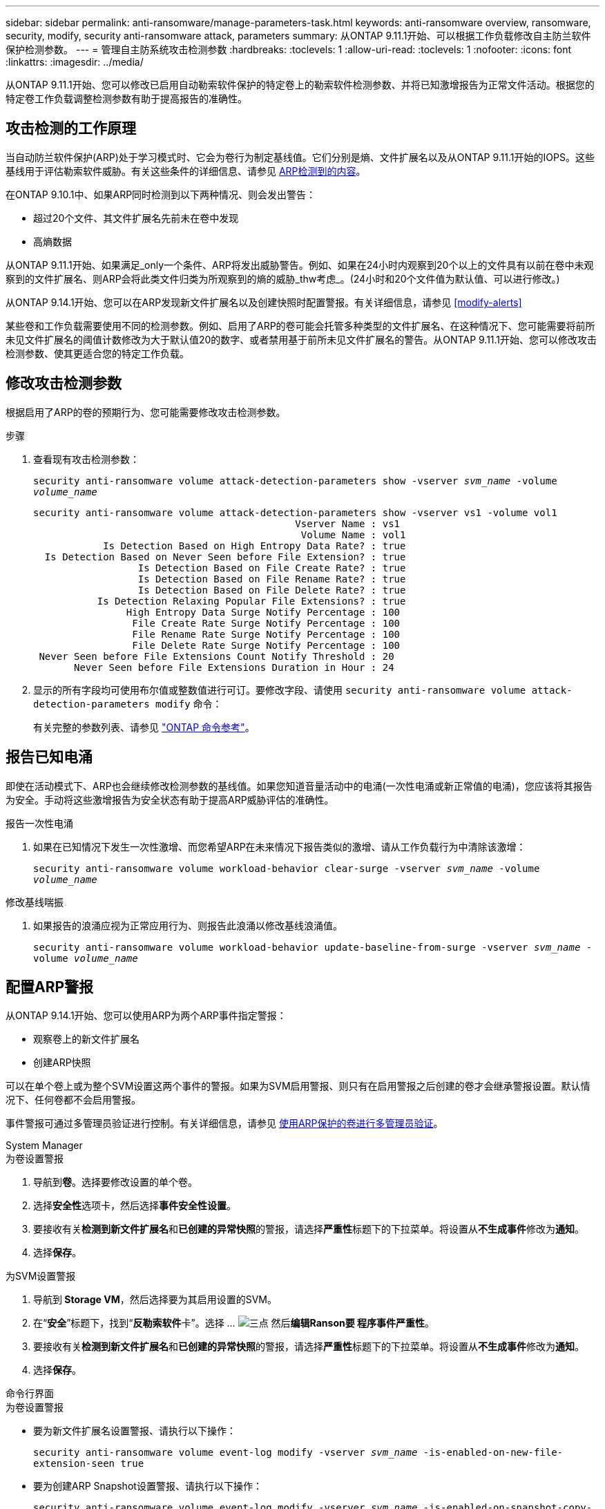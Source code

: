 ---
sidebar: sidebar 
permalink: anti-ransomware/manage-parameters-task.html 
keywords: anti-ransomware overview, ransomware, security, modify, security anti-ransomware attack, parameters 
summary: 从ONTAP 9.11.1开始、可以根据工作负载修改自主防兰软件保护检测参数。 
---
= 管理自主防系统攻击检测参数
:hardbreaks:
:toclevels: 1
:allow-uri-read: 
:toclevels: 1
:nofooter: 
:icons: font
:linkattrs: 
:imagesdir: ../media/


[role="lead"]
从ONTAP 9.11.1开始、您可以修改已启用自动勒索软件保护的特定卷上的勒索软件检测参数、并将已知激增报告为正常文件活动。根据您的特定卷工作负载调整检测参数有助于提高报告的准确性。



== 攻击检测的工作原理

当自动防兰软件保护(ARP)处于学习模式时、它会为卷行为制定基线值。它们分别是熵、文件扩展名以及从ONTAP 9.11.1开始的IOPS。这些基线用于评估勒索软件威胁。有关这些条件的详细信息、请参见 xref:index.html#what-arp-detects[ARP检测到的内容]。

在ONTAP 9.10.1中、如果ARP同时检测到以下两种情况、则会发出警告：

* 超过20个文件、其文件扩展名先前未在卷中发现
* 高熵数据


从ONTAP 9.11.1开始、如果满足_only一个条件、ARP将发出威胁警告。例如、如果在24小时内观察到20个以上的文件具有以前在卷中未观察到的文件扩展名、则ARP会将此类文件归类为所观察到的熵的威胁_thw考虑_。(24小时和20个文件值为默认值、可以进行修改。)

从ONTAP 9.14.1开始、您可以在ARP发现新文件扩展名以及创建快照时配置警报。有关详细信息，请参见 <<modify-alerts>>

某些卷和工作负载需要使用不同的检测参数。例如、启用了ARP的卷可能会托管多种类型的文件扩展名、在这种情况下、您可能需要将前所未见文件扩展名的阈值计数修改为大于默认值20的数字、或者禁用基于前所未见文件扩展名的警告。从ONTAP 9.11.1开始、您可以修改攻击检测参数、使其更适合您的特定工作负载。



== 修改攻击检测参数

根据启用了ARP的卷的预期行为、您可能需要修改攻击检测参数。

.步骤
. 查看现有攻击检测参数：
+
`security anti-ransomware volume attack-detection-parameters show -vserver _svm_name_ -volume _volume_name_`

+
....
security anti-ransomware volume attack-detection-parameters show -vserver vs1 -volume vol1
                                             Vserver Name : vs1
                                              Volume Name : vol1
            Is Detection Based on High Entropy Data Rate? : true
  Is Detection Based on Never Seen before File Extension? : true
                  Is Detection Based on File Create Rate? : true
                  Is Detection Based on File Rename Rate? : true
                  Is Detection Based on File Delete Rate? : true
           Is Detection Relaxing Popular File Extensions? : true
                High Entropy Data Surge Notify Percentage : 100
                 File Create Rate Surge Notify Percentage : 100
                 File Rename Rate Surge Notify Percentage : 100
                 File Delete Rate Surge Notify Percentage : 100
 Never Seen before File Extensions Count Notify Threshold : 20
       Never Seen before File Extensions Duration in Hour : 24
....
. 显示的所有字段均可使用布尔值或整数值进行可订。要修改字段、请使用 `security anti-ransomware volume attack-detection-parameters modify` 命令：
+
有关完整的参数列表、请参见 link:https://docs.netapp.com/us-en/ontap-cli-9141/security-anti-ransomware-volume-attack-detection-parameters-modify.html["ONTAP 命令参考"^]。





== 报告已知电涌

即使在活动模式下、ARP也会继续修改检测参数的基线值。如果您知道音量活动中的电涌(一次性电涌或新正常值的电涌)，您应该将其报告为安全。手动将这些激增报告为安全状态有助于提高ARP威胁评估的准确性。

.报告一次性电涌
. 如果在已知情况下发生一次性激增、而您希望ARP在未来情况下报告类似的激增、请从工作负载行为中清除该激增：
+
`security anti-ransomware volume workload-behavior clear-surge -vserver _svm_name_ -volume _volume_name_`



.修改基线喘振
. 如果报告的浪涌应视为正常应用行为、则报告此浪涌以修改基线浪涌值。
+
`security anti-ransomware volume workload-behavior update-baseline-from-surge -vserver _svm_name_ -volume _volume_name_`





== 配置ARP警报

从ONTAP 9.14.1开始、您可以使用ARP为两个ARP事件指定警报：

* 观察卷上的新文件扩展名
* 创建ARP快照


可以在单个卷上或为整个SVM设置这两个事件的警报。如果为SVM启用警报、则只有在启用警报之后创建的卷才会继承警报设置。默认情况下、任何卷都不会启用警报。

事件警报可通过多管理员验证进行控制。有关详细信息，请参见 xref:use-cases-restrictions-concept.html#multi-admin-verification-with-volumes-protected-with-arp[使用ARP保护的卷进行多管理员验证]。

[role="tabbed-block"]
====
.System Manager
--
.为卷设置警报
. 导航到**卷**。选择要修改设置的单个卷。
. 选择**安全性**选项卡，然后选择**事件安全性设置**。
. 要接收有关**检测到新文件扩展名**和**已创建的异常快照**的警报，请选择**严重性**标题下的下拉菜单。将设置从**不生成事件**修改为**通知**。
. 选择**保存**。


.为SVM设置警报
. 导航到** Storage VM**，然后选择要为其启用设置的SVM。
. 在“**安全**”标题下，找到“**反勒索软件**卡”。选择 ... image:../media/icon_kabob.gif["三点"] 然后**编辑Ranson要 程序事件严重性**。
. 要接收有关**检测到新文件扩展名**和**已创建的异常快照**的警报，请选择**严重性**标题下的下拉菜单。将设置从**不生成事件**修改为**通知**。
. 选择**保存**。


--
.命令行界面
--
.为卷设置警报
* 要为新文件扩展名设置警报、请执行以下操作：
+
`security anti-ransomware volume event-log modify -vserver _svm_name_ -is-enabled-on-new-file-extension-seen true`

* 要为创建ARP Snapshot设置警报、请执行以下操作：
+
`security anti-ransomware volume event-log modify -vserver _svm_name_ -is-enabled-on-snapshot-copy-creation true`

* 使用确认设置 `anti-ransomware volume event-log show` 命令：


.为SVM设置警报
* 要为新文件扩展名设置警报、请执行以下操作：
+
`security anti-ransomware vserver event-log modify -vserver _svm_name_ -is-enabled-on-new-file-extension-seen true`

* 要为创建ARP Snapshot设置警报、请执行以下操作：
+
`security anti-ransomware vserver event-log modify -vserver _svm_name_ -is-enabled-on-snapshot-copy-creation true`

* 使用确认设置 `security anti-ransomware vserver event-log show` 命令：


--
====
.更多信息
* link:https://kb.netapp.com/onprem/ontap/da/NAS/Understanding_Autonomous_Ransomware_Protection_attacks_and_the_Autonomous_Ransomware_Protection_snapshot["了解自动防兰索防攻击和自动防兰索防快照"^]

